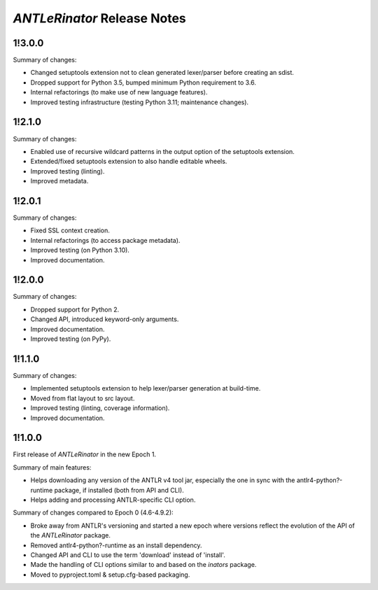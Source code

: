 ============================
*ANTLeRinator* Release Notes
============================

.. start included documentation

1!3.0.0
=======

Summary of changes:

* Changed setuptools extension not to clean generated lexer/parser before
  creating an sdist.
* Dropped support for Python 3.5, bumped minimum Python requirement to 3.6.
* Internal refactorings (to make use of new language features).
* Improved testing infrastructure (testing Python 3.11; maintenance changes).


1!2.1.0
=======

Summary of changes:

* Enabled use of recursive wildcard patterns in the output option of the
  setuptools extension.
* Extended/fixed setuptools extension to also handle editable wheels.
* Improved testing (linting).
* Improved metadata.


1!2.0.1
=======

Summary of changes:

* Fixed SSL context creation.
* Internal refactorings (to access package metadata).
* Improved testing (on Python 3.10).
* Improved documentation.


1!2.0.0
=======

Summary of changes:

* Dropped support for Python 2.
* Changed API, introduced keyword-only arguments.
* Improved documentation.
* Improved testing (on PyPy).


1!1.1.0
=======

Summary of changes:

* Implemented setuptools extension to help lexer/parser generation at
  build-time.
* Moved from flat layout to src layout.
* Improved testing (linting, coverage information).
* Improved documentation.


1!1.0.0
=======

First release of *ANTLeRinator* in the new Epoch 1.

Summary of main features:

* Helps downloading any version of the ANTLR v4 tool jar, especially the one in
  sync with the antlr4-python?-runtime package, if installed (both from API and
  CLI).
* Helps adding and processing ANTLR-specific CLI option.

Summary of changes compared to Epoch 0 (4.6-4.9.2):

* Broke away from ANTLR's versioning and started a new epoch where versions
  reflect the evolution of the API of the *ANTLeRinator* package.
* Removed antlr4-python?-runtime as an install dependency.
* Changed API and CLI to use the term 'download' instead of 'install'.
* Made the handling of CLI options similar to and based on the *inators*
  package.
* Moved to pyproject.toml & setup.cfg-based packaging.
